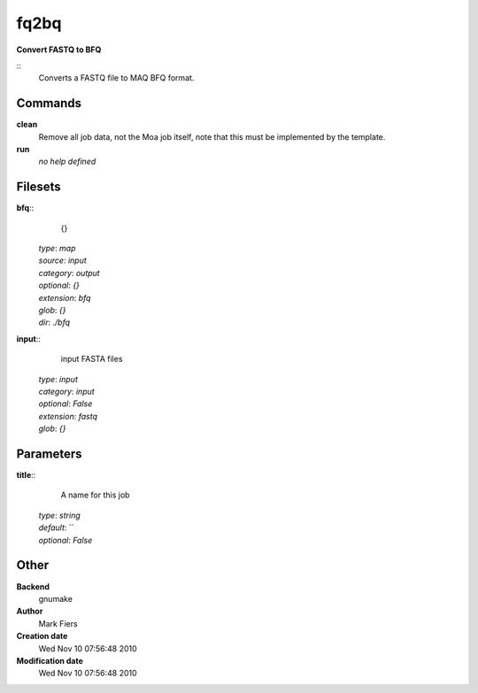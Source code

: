 fq2bq
------------------------------------------------

**Convert FASTQ to BFQ**

::
    Converts a FASTQ file to MAQ BFQ format.


Commands
~~~~~~~~

**clean**
  Remove all job data, not the Moa job itself, note that this must be implemented by the template.


**run**
  *no help defined*





Filesets
~~~~~~~~




**bfq**::
    {}

  | *type*: `map`
  | *source*: `input`
  | *category*: `output`
  | *optional*: `{}`
  | *extension*: `bfq`
  | *glob*: `{}`
  | *dir*: `./bfq`







**input**::
    input FASTA files

  | *type*: `input`
  | *category*: `input`
  | *optional*: `False`
  | *extension*: `fastq`
  | *glob*: `{}`






Parameters
~~~~~~~~~~



**title**::
    A name for this job

  | *type*: `string`
  | *default*: ``
  | *optional*: `False`



Other
~~~~~

**Backend**
  gnumake
**Author**
  Mark Fiers
**Creation date**
  Wed Nov 10 07:56:48 2010
**Modification date**
  Wed Nov 10 07:56:48 2010



